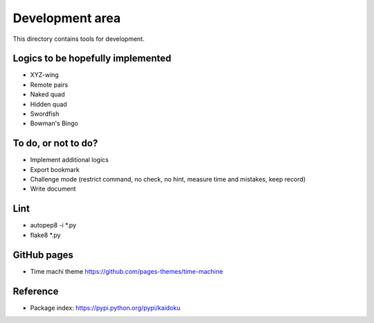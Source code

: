 Development area
=======================

This directory contains tools for development.

Logics to be hopefully implemented
-----------------

- XYZ-wing
- Remote pairs
- Naked quad
- Hidden quad
- Swordfish
- Bowman's Bingo

To do, or not to do?
-----------------

- Implement additional logics
- Export bookmark
- Challenge mode (restrict command, no check, no hint, measure time and mistakes, keep record)
- Write document

Lint
---------------
- autopep8 -i *.py
- flake8 *.py

GitHub pages
---------------
- Time machi theme https://github.com/pages-themes/time-machine


Reference
---------------

- Package index: https://pypi.python.org/pypi/kaidoku
